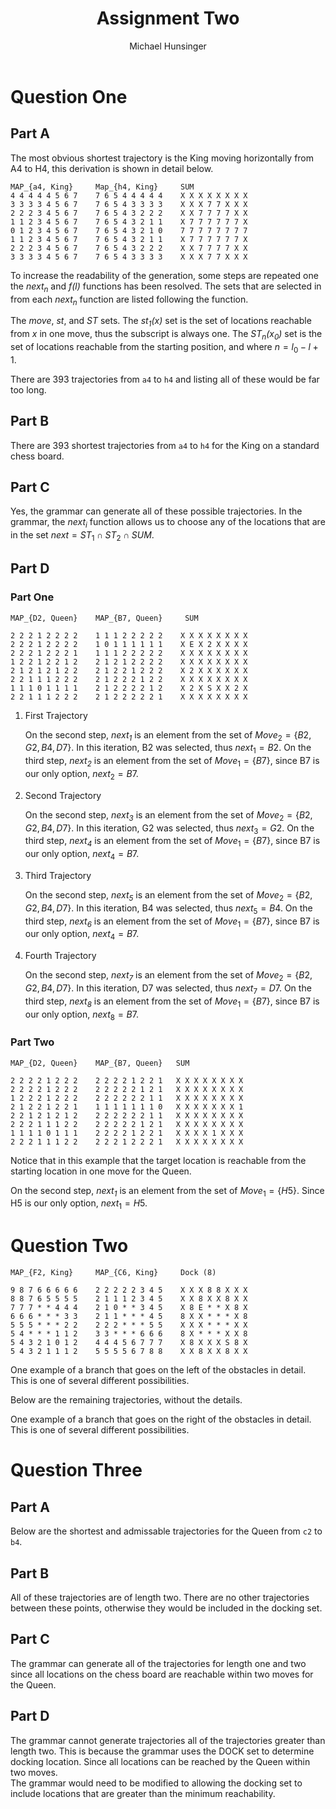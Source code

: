 #+TITLE: Assignment Two
#+AUTHOR: Michael Hunsinger
#+OPTIONS: toc:nil \n:nil ':t f:nil num:nil
#+LaTeX_CLASS_OPTIONS: [a4paper]
#+LATEX_CLASS:  article
#+LaTeX_HEADER: \setlength\parindent{0pt}
#+LaTeX_HEADER: \usepackage{titling}
#+LaTeX_HEADER: \usepackage{multicol}
#+LaTeX_HEADER: \addtolength{\topmargin}{-1.375in}
#+LaTeX_HEADER: \addtolength{\textheight}{1.75in}
#+LaTeX_HEADER: \addtolength{\oddsidemargin}{-.375in}
#+LaTeX_HEADER: \addtolength{\evensidemargin}{-.875in}
#+LaTeX_HEADER: \addtolength{\textwidth}{0.75in}

* Question One
** Part A
   The most obvious shortest trajectory is the King moving horizontally from A4
   to H4, this derivation is shown in detail below.

   #+BEGIN_EXAMPLE
   MAP_{a4, King}     Map_{h4, King}     SUM
   4 4 4 4 4 5 6 7    7 6 5 4 4 4 4 4    X X X X X X X X
   3 3 3 3 4 5 6 7    7 6 5 4 3 3 3 3    X X X 7 7 X X X
   2 2 2 3 4 5 6 7    7 6 5 4 3 2 2 2    X X 7 7 7 7 X X 
   1 1 2 3 4 5 6 7    7 6 5 4 3 2 1 1    X 7 7 7 7 7 7 X
   0 1 2 3 4 5 6 7    7 6 5 4 3 2 1 0    7 7 7 7 7 7 7 7
   1 1 2 3 4 5 6 7    7 6 5 4 3 2 1 1    X 7 7 7 7 7 7 X
   2 2 2 3 4 5 6 7    7 6 5 4 3 2 2 2    X X 7 7 7 7 X X
   3 3 3 3 4 5 6 7    7 6 5 4 3 3 3 3    X X X 7 7 X X X
   #+END_EXAMPLE

   To increase the readability of the generation, some steps are repeated one
   the /next_n/ and /f(l)/ functions has been resolved. The sets that are
   selected in from each /next_n/ function are listed following the function.

   #+BEGIN_LaTeX
     \begin{equation*}
       \begin{split}
         S(a4, h4, 7) & \rightarrow^1 A(a4, h4, 7) \\
         & \rightarrow^{2_{1}} a(a4)A(next_1(a4, 7), h4, f(7)) \\
         & \rightarrow^{2_{1}} a(a4)A(b4, h4, 6) \\
         & \rightarrow^{2_{2}} a(a4)a(b4)A(next_2(b4, 6), h4, f(6)) \\
         & \rightarrow^{2_{2}} a(a4)a(b4)A(c4, h4, 5) \\
         & \rightarrow^{2_{3}} a(a4)a(b4)a(c4)A(next_3(c4, 5), h4, f(5)) \\
         & \rightarrow^{2_{3}} a(a4)a(b4)a(c4)A(d4, h4, 4) \\
         & \rightarrow^{2_{4}} a(a4)a(b4)a(c4)a(d4)A(next_4(d4, 4), h4, f(4)) \\
         & \rightarrow^{2_{4}} a(a4)a(b4)a(c4)a(d4)A(e4, h4, 3) \\
         & \rightarrow^{2_{5}} a(a4)a(b4)a(c4)a(d4)a(e4)A(next(e4, 3), h4, f(3)) \\
         & \rightarrow^{2_{5}} a(a4)a(b4)a(c4)a(d4)a(e4)A(f4, h4, 2) \\
         & \rightarrow^{2_{6}} a(a4)a(b4)a(c4)a(d4)a(e4)a(f4)A(next_6(f4, 2), h4, f(2)) \\
         & \rightarrow^{2_{6}} a(a4)a(b4)a(c4)a(d4)a(e4)a(f4)A(g4, h4, 1) \\
         & \rightarrow^{2_{7}} a(a4)a(b4)a(c4)a(d4)a(e4)a(f4)a(g4)A(next_7(g4, 1), h4, f(1)) \\
         & \rightarrow^{2_{7}} a(a4)a(b4)a(c4)a(d4)a(e4)a(f4)a(g4)A(h4, h4, 0) \\
         & \rightarrow^{3} a(a4)a(b4)a(c4)a(d4)a(e4)a(f4)a(g4)a(h4) \\
       \end{split}
     \end{equation*}
   #+END_LaTeX
   
   The /move/, /st/, and /ST/ sets. The /st_1(x)/ set is the set of locations
   reachable from /x/ in one move, thus the subscript is always one. The /ST_n(x_0)/
   set is the set of locations reachable from the starting position, and where
   $n = l_0 - l + 1$.

   #+BEGIN_LaTeX
     \begin{equation*}
       \begin{split}
         SUM = \{& a4, b3, b4, b5, c2, c3, c4, c5, c6, d1, d2, d3, d4, d5, d6, d7, \\
                 & e1, e2, e3, e4, e5, e6, e7, f2, f3, f4, f5, f6, g3, g4, g5, h4\} \\
         \\
         st_1 = \{& a3, a5, b3, b4, b5\} \\
         ST_1 = \{& a3, a5, b3, b4, b5\} \\
         SUM \cap ST_1 \cap st_1 = Move_7 = \{& b3, b4, b5\}\;\text{(selected b4)} \\
         \\
         st_1 = \{& a3, a4, a5, b5, c5, c4, c3, b3\} \\
         ST_2 = \{& c2, c3, c4, c5, c6\} \\
         SUM \cap ST_2 \cap st_1 = Move_6 = \{& c3, c4, c5\}\;\text{(selected c4)} \\
         \\
         st_1 = \{& b4, b5, c5, d5, d4, d3, c3, b3\} \\
         ST_3 = \{& d1, d2, d3, d4, d5, d6, d7\} \\
         SUM \cap ST_3 \cap st_1 = Move_5 = \{& d3, d4, d5\}\;\text{(selected d4)} \\
         \\
         st_1 = \{& c4, c5, d5, e5, e4, e3, d3, c3\} \\
         ST_4 = \{& e1, e2, e3, e4, e5, e6, e7\} \\
         SUM \cap ST_4 \cap st_1 = Move_4 = \{& e3, e4, e5\}\;\text{(selected e4)} \\
         \\
         st_1 = \{& d4, d5, e5, f5, f4, f3, e3, d3\} \\
         ST_5 = \{& f2, f3, f4, f5, f6\} \\
         SUM \cap ST_5 \cap st_1 = Move_3 = \{& f3, f4, f5\}\;\text{(selected f4)} \\
         \\
         st_1 = \{& e4, e5, f5, g5, g4, g3, f3, e3\} \\
         ST_6 = \{& g3, g4, g5\} \\
         SUM \cap ST_6 \cap st_1 = Move_2 = \{& g3, g4, g5\}\;\text{(selected g4)} \\
         \\
         st_1 = \{& f4, f5, g5, h5, h4, h3, g3, f3\} \\
         ST_7 = \{& h4\} \\
         SUM \cap ST_7 \cap st_1 = Move_1 = \{& h4\}\;\text{(selected h4)}
       \end{split}
     \end{equation*}
   #+END_LaTeX

   There are 393 trajectories from =a4= to =h4= and listing all of these would
   be far too long.

** Part B
   There are 393 shortest trajectories from =a4= to =h4= for the King on a standard
   chess board.

** Part C
   Yes, the grammar can generate all of these possible trajectories. In the
   grammar, the /next_i/ function allows us to choose any of the locations that
   are in the set $next = ST_1 \cap ST_2 \cap SUM$.

** Part D
*** Part One
    #+BEGIN_EXAMPLE
    MAP_{D2, Queen}    MAP_{B7, Queen}     SUM

    2 2 2 1 2 2 2 2    1 1 1 2 2 2 2 2    X X X X X X X X
    2 2 2 1 2 2 2 2    1 0 1 1 1 1 1 1    X E X 2 X X X X 
    2 2 2 1 2 2 2 1    1 1 1 2 2 2 2 2    X X X X X X X X
    1 2 2 1 2 2 1 2    2 1 2 1 2 2 2 2    X X X X X X X X
    2 1 2 1 2 1 2 2    2 1 2 2 1 2 2 2    X 2 X X X X X X
    2 2 1 1 1 2 2 2    2 1 2 2 2 1 2 2    X X X X X X X X
    1 1 1 0 1 1 1 1    2 1 2 2 2 2 1 2    X 2 X S X X 2 X
    2 2 1 1 1 2 2 2    2 1 2 2 2 2 2 1    X X X X X X X X
    #+END_EXAMPLE

**** First Trajectory
    #+BEGIN_LaTeX
      \begin{equation*}
        \begin{split}
          S & \rightarrow^1 \;A(D2, B7, 2) \\
            & \rightarrow^{2_{1}} \;a(D2)A(next_1(D2, 2), B7, 1) \\
            & \rightarrow^{2_{2}} \;a(D2)a(B2)A(next_2(B2, 4), B7, 0) \\
            & \rightarrow^{3} \;a(D2)a(B2)a(B7)
        \end{split}
      \end{equation*}
    #+END_LaTeX

    On the second step, /next_1/ is an element from the set of $Move_2 = \{B2,
    G2, B4, D7\}$. In this iteration, B2 was selected, thus $next_1 = B2$. On
    the third step, /next_2/ is an element from the set of $Move_1 = \{B7\}$,
    since B7 is our only option, $next_2 = B7$.

**** Second Trajectory
    #+BEGIN_LaTeX
      \begin{equation*}
        \begin{split}
          S & \rightarrow^1 \;A(D2, B7, 2) \\
            & \rightarrow^{2_{3}} \;a(D2)A(next_3(D2, 2), B7, 1) \\
            & \rightarrow^{2_{4}} \;a(D2)a(G2)A(next_4(G2, 4), B7, 0) \\
            & \rightarrow^{3} \;a(D2)a(G2)a(B7)
        \end{split}
      \end{equation*}
    #+END_LaTeX

    On the second step, /next_3/ is an element from the set of $Move_2 = \{B2,
    G2, B4, D7\}$. In this iteration, G2 was selected, thus $next_3 = G2$. On
    the third step, /next_4/ is an element from the set of $Move_1 = \{B7\}$,
    since B7 is our only option, $next_4 = B7$.

**** Third Trajectory
    #+BEGIN_LaTeX
      \begin{equation*}
        \begin{split}
          S & \rightarrow^1 \;A(D2, B7, 2) \\
            & \rightarrow^{2_{5}} \;a(D2)A(next_5(D2, 2), B7, 1) \\
            & \rightarrow^{2_{6}} \;a(D2)a(B4)A(next_6(B4, 4), B7, 0) \\
            & \rightarrow^{3} \;a(D2)a(B4)a(B7)
        \end{split}
      \end{equation*}
    #+END_LaTeX

    On the second step, /next_5/ is an element from the set of $Move_2 = \{B2,
    G2, B4, D7\}$. In this iteration, B4 was selected, thus $next_5 = B4$. On
    the third step, /next_6/ is an element from the set of $Move_1 = \{B7\}$,
    since B7 is our only option, $next_4 = B7$.

**** Fourth Trajectory
    #+BEGIN_LaTeX
      \begin{equation*}
        \begin{split}
          S & \rightarrow^1 \;A(D2, B7, 2) \\
            & \rightarrow^{2_{7}} \;a(D2)A(next_7(D2, 2), B7, 1) \\
            & \rightarrow^{2_{8}} \;a(D2)a(D7)A(next_8(D7, 4), B7, 0) \\
            & \rightarrow^{3} \;a(D2)a(D7)a(B7)
        \end{split}
      \end{equation*}
    #+END_LaTeX

    On the second step, /next_7/ is an element from the set of $Move_2 = \{B2,
    G2, B4, D7\}$. In this iteration, D7 was selected, thus $next_7 = D7$. On
    the third step, /next_8/ is an element from the set of $Move_1 = \{B7\}$,
    since B7 is our only option, $next_8 = B7$.

*** Part Two
    #+BEGIN_EXAMPLE
    MAP_{D2, Queen}    MAP_{B7, Queen}   SUM

    2 2 2 2 1 2 2 2    2 2 2 2 1 2 2 1   X X X X X X X X
    2 2 2 2 1 2 2 2    2 2 2 2 2 1 2 1   X X X X X X X X
    1 2 2 2 1 2 2 2    2 2 2 2 2 2 1 1   X X X X X X X X
    2 1 2 2 1 2 2 1    1 1 1 1 1 1 1 0   X X X X X X X 1
    2 2 1 2 1 2 1 2    2 2 2 2 2 2 1 1   X X X X X X X X
    2 2 2 1 1 1 2 2    2 2 2 2 2 1 2 1   X X X X X X X X
    1 1 1 1 0 1 1 1    2 2 2 2 1 2 2 1   X X X X 1 X X X
    2 2 2 1 1 1 2 2    2 2 2 1 2 2 2 1   X X X X X X X X
    #+END_EXAMPLE

    Notice that in this example that the target location is reachable from the
    starting location in one move for the Queen.

    #+BEGIN_LaTeX
      \begin{equation*}
        \begin{split}
          S & \rightarrow^1 \;A(E2, H5, 1) \\
            & \rightarrow^{2_{1}} \;a(E2)A(next_1(E2, 1), H5, 1) \\
            & \rightarrow^{3} \;a(E2)a(H5)
        \end{split}
      \end{equation*}
    #+END_LaTeX

    On the second step, /next_1/ is an element from the set of $Move_1 =
    \{H5\}$. Since H5 is our only option, $next_1 = H5$.
* Question Two
  #+BEGIN_EXAMPLE
  MAP_{F2, King}     MAP_{C6, King}     Dock (8)
  
  9 8 7 6 6 6 6 6    2 2 2 2 2 3 4 5    X X X 8 8 X X X
  8 8 7 6 5 5 5 5    2 1 1 1 2 3 4 5    X X 8 X X 8 X X
  7 7 7 * * 4 4 4    2 1 0 * * 3 4 5    X 8 E * * X 8 X
  6 6 6 * * * 3 3    2 1 1 * * * 4 5    8 X X * * * X 8
  5 5 5 * * * 2 2    2 2 2 * * * 5 5    X X X * * * X X
  5 4 * * * 1 1 2    3 3 * * * 6 6 6    8 X * * * X X 8
  5 4 3 2 1 0 1 2    4 4 4 5 6 7 7 7    X 8 X X X S 8 X
  5 4 3 2 1 1 1 2    5 5 5 5 6 7 8 8    X X 8 X X 8 X X
  #+END_EXAMPLE

  One example of a branch that goes on the left of the obstacles in detail. This
  is one of several different possibilities.

  #+BEGIN_LaTeX
      \begin{equation*}
        \begin{split}
          S \rightarrow^{1} & A(f2, c6, 8) \\
            \rightarrow^{2_{1}} & A(f2, med_1(f2, c6, 8), lmed_1(f2, c6, 8)) \\ 
                                & A(med_1(f2, c6, 8), c6 l - lmed_1(f2, c6, 8)) \\
            \rightarrow^{2_{1}} & A(f2, b2, 4)A(b2, c6, 4) \\
            \rightarrow^{3_{2}} & a(f2)A(next_2(f2, 4), b2, f(4))A(b2, c6, 4) \\ 
            \rightarrow^{3_{2}} & a(f2)A(e2, b2, 3)A(b2, c6, 4) \\ 
            \rightarrow^{3_{3}} & a(f2)a(e2)A(next_3(e2, 3), b2, f(3))A(b2, c6, 4) \\ 
            \rightarrow^{3_{3}} & a(f2)a(e2)A(d2, b2, 2)A(b2, c6, 4) \\ 
            \rightarrow^{3_{4}} & a(f2)a(e2)a(d2)A(next_4(d2, 2) b2, f(2))A(b2, c6, 4) \\ 
            \rightarrow^{3_{4}} & a(f2)a(e2)a(d2)A(c2, b2, 1)A(b2, c6, 4) \\ 
            \rightarrow^{3_{5}} & a(f2)a(e2)a(d2)a(c2)A(next_5(c2, 1), b2, f(1))A(b2, c6, 4) \\ 
            \rightarrow^{3_{5}} & a(f2)a(e2)a(d2)a(c2)A(b2, b2, 0)A(b2, c6, 4) \\ 
            \rightarrow^{4} & a(f2)a(e2)a(d2)a(c2)a(b2)A(b2, c6, 4) \\
            \rightarrow^{3_{6}} & a(f2)a(e2)a(d2)a(c2)a(b2)A(next_6(b2, 4), c6, f(4)) \\ 
            \rightarrow^{3_{6}} & a(f2)a(e2)a(d2)a(c2)a(b2)A(b3, c6, 3) \\ 
            \rightarrow^{3_{7}} & a(f2)a(e2)a(d2)a(c2)a(b2)a(b3)A(next_7(b3, 3), c6, f(3)) \\ 
            \rightarrow^{3_{7}} & a(f2)a(e2)a(d2)a(c2)a(b2)a(b3)A(c4, c6, 2) \\ 
            \rightarrow^{3_{8}} & a(f2)a(e2)a(d2)a(c2)a(b2)a(b3)a(c4)A(next_8(c4, 2), c6, f(2)) \\
            \rightarrow^{3_{8}} & a(f2)a(e2)a(d2)a(c2)a(b2)a(b3)a(c4)A(c5, c6, 1) \\
            \rightarrow^{3_{9}} & a(f2)a(e2)a(d2)a(c2)a(b2)a(b3)a(c4)a(c5)A(next_9(c5, 1), c6, f(1)) \\
            \rightarrow^{3_{9}} & a(f2)a(e2)a(d2)a(c2)a(b2)a(b3)a(c4)a(c5)A(c6, c6, 0) \\
            \rightarrow^{4} & a(f2)a(e2)a(d2)a(c2)a(b2)a(b3)a(c4)a(c5)a(c6) \\
        \end{split}
      \end{equation*}
  #+END_LaTeX
  
  Below are the remaining trajectories, without the details.

  #+BEGIN_LaTeX
    \begin{equation*}
      \begin{split}
        & a(f2)a(e2)a(d2)a(c2)a(b3)a(a4)a(a5)a(b6)a(c6) \\
        & a(f2)a(e1)a(d1)a(c1)a(b2)a(b3)a(c4)a(c5)a(c6) \\
        & a(f2)a(g2)a(h3)a(h4)a(g5)a(f6)a(e7)a(d7)a(c6) \\
        & a(f2)a(g3)a(g4)a(g5)a(g6)a(f7)a(c8)a(d7)a(c6) \\
        & a(f2)a(g3)a(g4)a(g5)a(f6)a(e7)a(d8)a(c7)a(c6) \\
        & a(f2)a(g3)a(g4)a(g5)a(f6)a(e7)a(d7)a(c7)a(c6)
      \end{split}
    \end{equation*}
  #+END_LaTeX

  One example of a branch that goes on the right of the obstacles in
  detail. This is one of several different possibilities.

  #+BEGIN_LaTeX
    \begin{equation*}
      \begin{split}
        S \rightarrow^{1} & A(f2, c6, 8) \\
          \rightarrow^{2_{1}} & A(f2, med_1(f2, c6, 8), lmed_1(f2, c6, 8)) \\ 
                              & A(med_1(f2, c6, 8), c6 l - lmed_1(f2, c6, 8)) \\
          \rightarrow^{2_{1}} & A(f2, h5, 3)A(h3, c6, 5) \\
          \rightarrow^{3_{2}} & a(f2)A(next_2(f2, 3), h5, f(3))A(h5, c6, 5) \\ 
          \rightarrow^{3_{2}} & a(f2)A(g3, h5, 2)A(h5, c6, 5) \\ 
          \rightarrow^{3_{3}} & a(f2)a(g3)A(next_3(g3, 2), h5, f(2))A(h5, c6, 5) \\ 
          \rightarrow^{3_{3}} & a(f2)a(g3)A(h4, h5, 1)A(h5, c6, 5) \\ 
          \rightarrow^{3_{4}} & a(f2)a(g3)a(h4)A(next_4(h4, 1), h5, f(1))A(h5, c6, 5) \\
          \rightarrow^{3_{4}} & a(f2)a(g3)a(h4)A(h5, h5, 0)A(h5, c6, 5) \\
          \rightarrow^{4} & a(f2)a(g3)a(h4)a(h5)A(h5, c6, 5) \\
          \rightarrow^{3_{5}} & a(f2)a(g3)a(h4)a(h5)A(next_4(h4, 5), c6, f(5)) \\ 
          \rightarrow^{3_{5}} & a(f2)a(g3)a(h4)a(h5)A(g6, c6, 4) \\ 
          \rightarrow^{3_{6}} & a(f2)a(g3)a(h4)a(h5)a(g6)A(next_5(g6, 4), c6, f(4)) \\ 
          \rightarrow^{3_{6}} & a(f2)a(g3)a(h4)a(h5)a(g6)A(f7, c6, 3) \\
          \rightarrow^{3_{7}} & a(f2)a(g3)a(h4)a(h5)a(g6)a(f7)A(next_6(f7, 3), c6, f(3)) \\
          \rightarrow^{3_{7}} & a(f2)a(g3)a(h4)a(h5)a(g6)a(f7)A(e7, c6, 2) \\
          \rightarrow^{3_{8}} & a(f2)a(g3)a(h4)a(h5)a(g6)a(f7)a(e7)A(next_7(e7, 2), c6, f(2)) \\
          \rightarrow^{3_{8}} & a(f2)a(g3)a(h4)a(h5)a(g6)a(f7)a(e7)A(d7, c6, 1) \\
          \rightarrow^{3_{9}} & a(f2)a(g3)a(h4)a(h5)a(g6)a(f7)a(e7)a(d7)A(next_8(d7, 1), c6, f(1)) \\
          \rightarrow^{3_{9}} & a(f2)a(g3)a(h4)a(h5)a(g6)a(f7)a(e7)a(d7)A(c6, c6, 0) \\
          \rightarrow^{4} & a(f2)a(g3)a(h4)a(h5)a(g6)a(f7)a(e7)a(d7)a(c6)
      \end{split}
    \end{equation*}
  #+END_LaTeX

* Question Three
** Part A
   Below are the shortest and admissable trajectories for the Queen from =c2= to
   =b4=.

   #+BEGIN_LaTeX
     \begin{equation*}
       \begin{split}
         & a(c2)a(c4)a(b4) \\
         & a(c2)a(c5)a(b4) \\
         & a(c2)a(a4)a(b4) \\
         & a(c2)a(e2)a(b4) \\
         & a(c2)a(e4)a(b4)
       \end{split}
     \end{equation*}
   #+END_LaTeX

** Part B
   All of these trajectories are of length two. There are no other trajectories
   between these points, otherwise they would be included in the docking set.

** Part C
   The grammar can generate all of the trajectories for length one and two since
   all locations on the chess board are reachable within two moves for the Queen.

** Part D
   The grammar cannot generate trajectories all of the trajectories greater than
   length two. This is because the grammar uses the DOCK set to determine
   docking location. Since all locations can be reached by the Queen within two
   moves. \\

   The grammar would need to be modified to allowing the docking set to include
   locations that are greater than the minimum reachability.

